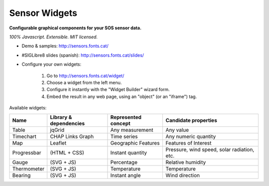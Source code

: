 ==============
Sensor Widgets
==============

**Configurable graphical components for your SOS sensor data.**

*100% Javascript. Extensible. MIT licensed.*

* Demo & samples: http://sensors.fonts.cat/
* #SIGLibre8 slides (spanish): http://sensors.fonts.cat/slides/
* Configure your own widgets:

   1. Go to http://sensors.fonts.cat/widget/
   2. Choose a widget from the left menu.
   3. Configure it instantly with the "Widget Builder" wizard form.
   4. Embed the result in any web page, using an "object" (or an "iframe") tag.

Available widgets:

=========== ====================== ====================== =====================
Name        Library & dependencies Represented concept    Candidate properties
=========== ====================== ====================== =====================
Table       jqGrid                 Any measurement        Any value
Timechart   CHAP Links Graph       Time series            Any numeric quantity
Map         Leaflet                Geographic Features    Features of Interest
Progressbar (HTML + CSS)           Instant quantity       Pressure, wind speed,
                                                          solar radiation, etc.
Gauge       (SVG + JS)             Percentage             Relative humidity
Thermometer (SVG + JS)             Temperature            Temperature
Bearing     (SVG + JS)             Instant angle          Wind direction
=========== ====================== ====================== =====================
